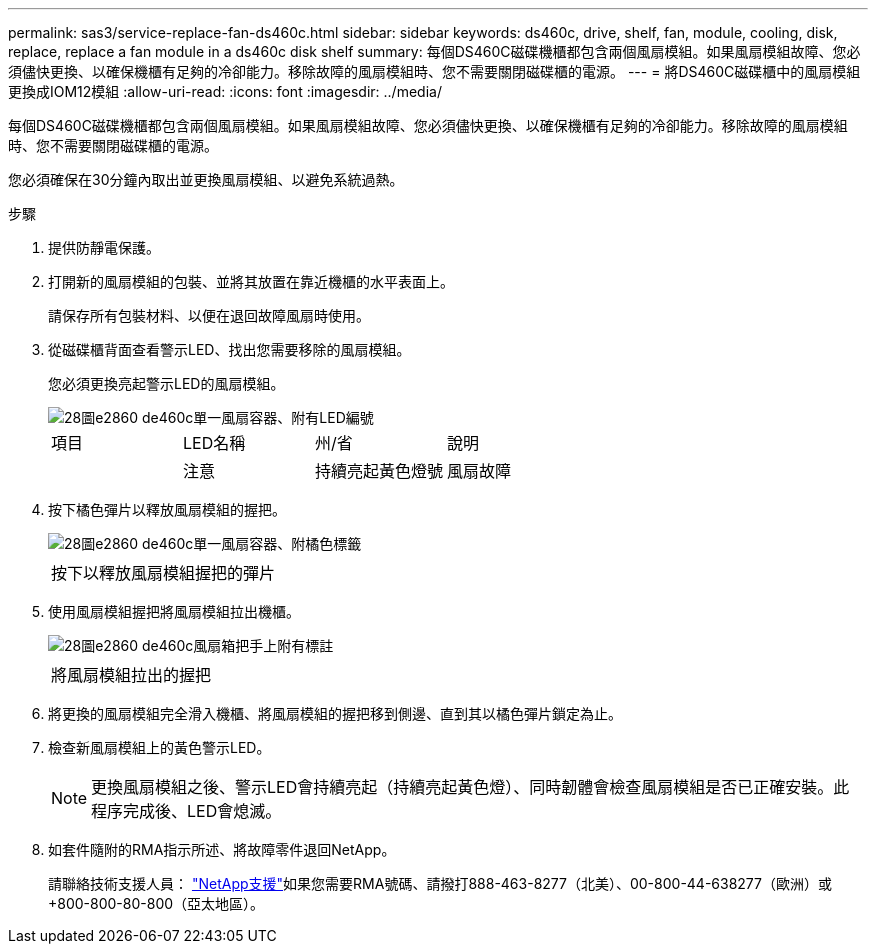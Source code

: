---
permalink: sas3/service-replace-fan-ds460c.html 
sidebar: sidebar 
keywords: ds460c, drive, shelf, fan, module, cooling, disk, replace, replace a fan module in a ds460c disk shelf 
summary: 每個DS460C磁碟機櫃都包含兩個風扇模組。如果風扇模組故障、您必須儘快更換、以確保機櫃有足夠的冷卻能力。移除故障的風扇模組時、您不需要關閉磁碟櫃的電源。 
---
= 將DS460C磁碟櫃中的風扇模組更換成IOM12模組
:allow-uri-read: 
:icons: font
:imagesdir: ../media/


[role="lead"]
每個DS460C磁碟機櫃都包含兩個風扇模組。如果風扇模組故障、您必須儘快更換、以確保機櫃有足夠的冷卻能力。移除故障的風扇模組時、您不需要關閉磁碟櫃的電源。

您必須確保在30分鐘內取出並更換風扇模組、以避免系統過熱。

.步驟
. 提供防靜電保護。
. 打開新的風扇模組的包裝、並將其放置在靠近機櫃的水平表面上。
+
請保存所有包裝材料、以便在退回故障風扇時使用。

. 從磁碟櫃背面查看警示LED、找出您需要移除的風扇模組。
+
您必須更換亮起警示LED的風扇模組。

+
image::../media/28_dwg_e2860_de460c_single_fan_canister_with_led_callout.gif[28圖e2860 de460c單一風扇容器、附有LED編號]

+
|===


| 項目 | LED名稱 | 州/省 | 說明 


 a| 
image:../media/legend_icon_01.png[""]
| 注意  a| 
持續亮起黃色燈號
 a| 
風扇故障

|===
. 按下橘色彈片以釋放風扇模組的握把。
+
image::../media/28_dwg_e2860_de460c_single_fan_canister_with_orange_tab_callout.gif[28圖e2860 de460c單一風扇容器、附橘色標籤]

+
|===


 a| 
image:../media/legend_icon_01.png[""]
| 按下以釋放風扇模組握把的彈片 
|===
. 使用風扇模組握把將風扇模組拉出機櫃。
+
image::../media/28_dwg_e2860_de460c_fan_canister_handle_with_callout.gif[28圖e2860 de460c風扇箱把手上附有標註]

+
|===


 a| 
image:../media/legend_icon_01.png[""]
| 將風扇模組拉出的握把 
|===
. 將更換的風扇模組完全滑入機櫃、將風扇模組的握把移到側邊、直到其以橘色彈片鎖定為止。
. 檢查新風扇模組上的黃色警示LED。
+

NOTE: 更換風扇模組之後、警示LED會持續亮起（持續亮起黃色燈）、同時韌體會檢查風扇模組是否已正確安裝。此程序完成後、LED會熄滅。

. 如套件隨附的RMA指示所述、將故障零件退回NetApp。
+
請聯絡技術支援人員： https://mysupport.netapp.com/site/global/dashboard["NetApp支援"]如果您需要RMA號碼、請撥打888-463-8277（北美）、00-800-44-638277（歐洲）或+800-800-80-800（亞太地區）。


